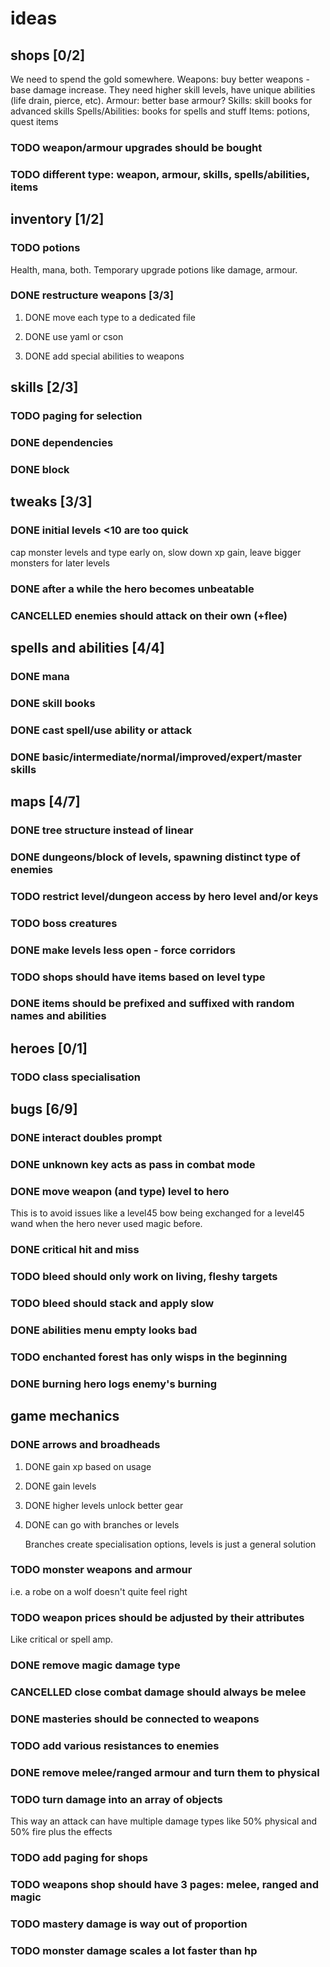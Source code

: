 * ideas
** shops [0/2]
   We need to spend the gold somewhere.
   Weapons: buy better weapons - base damage increase. They need higher skill levels, have unique abilities (life drain, pierce, etc).
   Armour: better base armour?
   Skills: skill books for advanced skills
   Spells/Abilities: books for spells and stuff
   Items: potions, quest items
*** TODO weapon/armour upgrades should be bought
*** TODO different type: weapon, armour, skills, spells/abilities, items
** inventory [1/2]
*** TODO potions
	Health, mana, both. Temporary upgrade potions like damage, armour.
*** DONE restructure weapons [3/3]
	CLOSED: [2018-01-16 Tue 09:59]
**** DONE move each type to a dedicated file
	 CLOSED: [2018-01-14 Sun 22:33]
**** DONE use yaml or cson
	 CLOSED: [2018-01-14 Sun 22:33]
**** DONE add special abilities to weapons
	 CLOSED: [2018-01-16 Tue 09:59]
** skills [2/3]
*** TODO paging for selection
*** DONE dependencies
	CLOSED: [2017-12-14 Thu 14:57]
*** DONE block
	CLOSED: [2017-12-12 Tue 12:16]
** tweaks [3/3]
*** DONE initial levels <10 are too quick
	CLOSED: [2017-12-19 Tue 16:41]
	cap monster levels and type early on, slow down xp gain, leave bigger monsters for later levels
*** DONE after a while the hero becomes unbeatable
	CLOSED: [2017-12-13 Wed 16:07]
*** CANCELLED enemies should attack on their own (+flee)
	CLOSED: [2018-01-11 Thu 15:46]
** spells and abilities [4/4]
*** DONE mana
	CLOSED: [2018-01-14 Sun 22:33]
*** DONE skill books
	CLOSED: [2017-12-14 Thu 14:57]
*** DONE cast spell/use ability or attack
	CLOSED: [2018-01-14 Sun 22:33]
*** DONE basic/intermediate/normal/improved/expert/master skills
	CLOSED: [2017-12-19 Tue 16:35]
** maps [4/7]
*** DONE tree structure instead of linear
	CLOSED: [2017-12-12 Tue 15:46]
*** DONE dungeons/block of levels, spawning distinct type of enemies
	CLOSED: [2017-12-12 Tue 15:46]
*** TODO restrict level/dungeon access by hero level and/or keys
*** TODO boss creatures
*** DONE make levels less open - force corridors
	CLOSED: [2017-12-13 Wed 16:07]
*** TODO shops should have items based on level type
*** DONE items should be prefixed and suffixed with random names and abilities
	CLOSED: [2018-01-19 Fri 11:08]
** heroes [0/1]
*** TODO class specialisation
** bugs [6/9]
*** DONE interact doubles prompt
	CLOSED: [2017-12-12 Tue 12:18]
*** DONE unknown key acts as pass in combat mode
	CLOSED: [2017-12-12 Tue 12:18]
*** DONE move weapon (and type) level to hero
	CLOSED: [2018-01-11 Thu 15:46]
	This is to avoid issues like a level45 bow being exchanged for a level45 wand when the hero never used magic before.
*** DONE critical hit and miss
	CLOSED: [2018-01-16 Tue 09:59]
*** TODO bleed should only work on living, fleshy targets
*** TODO bleed should stack and apply slow
*** DONE abilities menu empty looks bad
	CLOSED: [2018-01-20 Sat 11:04]
*** TODO enchanted forest has only wisps in the beginning
*** DONE burning hero logs enemy's burning
	CLOSED: [2018-02-05 Mon 11:39]
** game mechanics
*** DONE arrows and broadheads
	CLOSED: [2018-02-12 Mon 11:36]
**** DONE gain xp based on usage
	 CLOSED: [2018-02-09 Fri 23:48]
**** DONE gain levels
	 CLOSED: [2018-02-09 Fri 23:48]
**** DONE higher levels unlock better gear
	 CLOSED: [2018-02-09 Fri 23:48]
**** DONE can go with branches or levels
	 CLOSED: [2018-02-09 Fri 23:48]
	 Branches create specialisation options, levels is just a general solution
*** TODO monster weapons and armour
	i.e. a robe on a wolf doesn't quite feel right
*** TODO weapon prices should be adjusted by their attributes
	Like critical or spell amp.
*** DONE remove magic damage type
	CLOSED: [2018-02-15 Thu 20:10]
*** CANCELLED close combat damage should always be melee
	CLOSED: [2018-02-15 Thu 20:10]
*** DONE masteries should be connected to weapons
	CLOSED: [2018-02-15 Thu 20:10]
*** TODO add various resistances to enemies
*** DONE remove melee/ranged armour and turn them to physical
	CLOSED: [2018-02-15 Thu 20:10]
*** TODO turn damage into an array of objects
	This way an attack can have multiple damage types like 50% physical and 50% fire plus the effects
*** TODO add paging for shops
*** TODO weapons shop should have 3 pages: melee, ranged and magic
*** TODO mastery damage is way out of proportion
*** TODO monster damage scales a lot faster than hp
